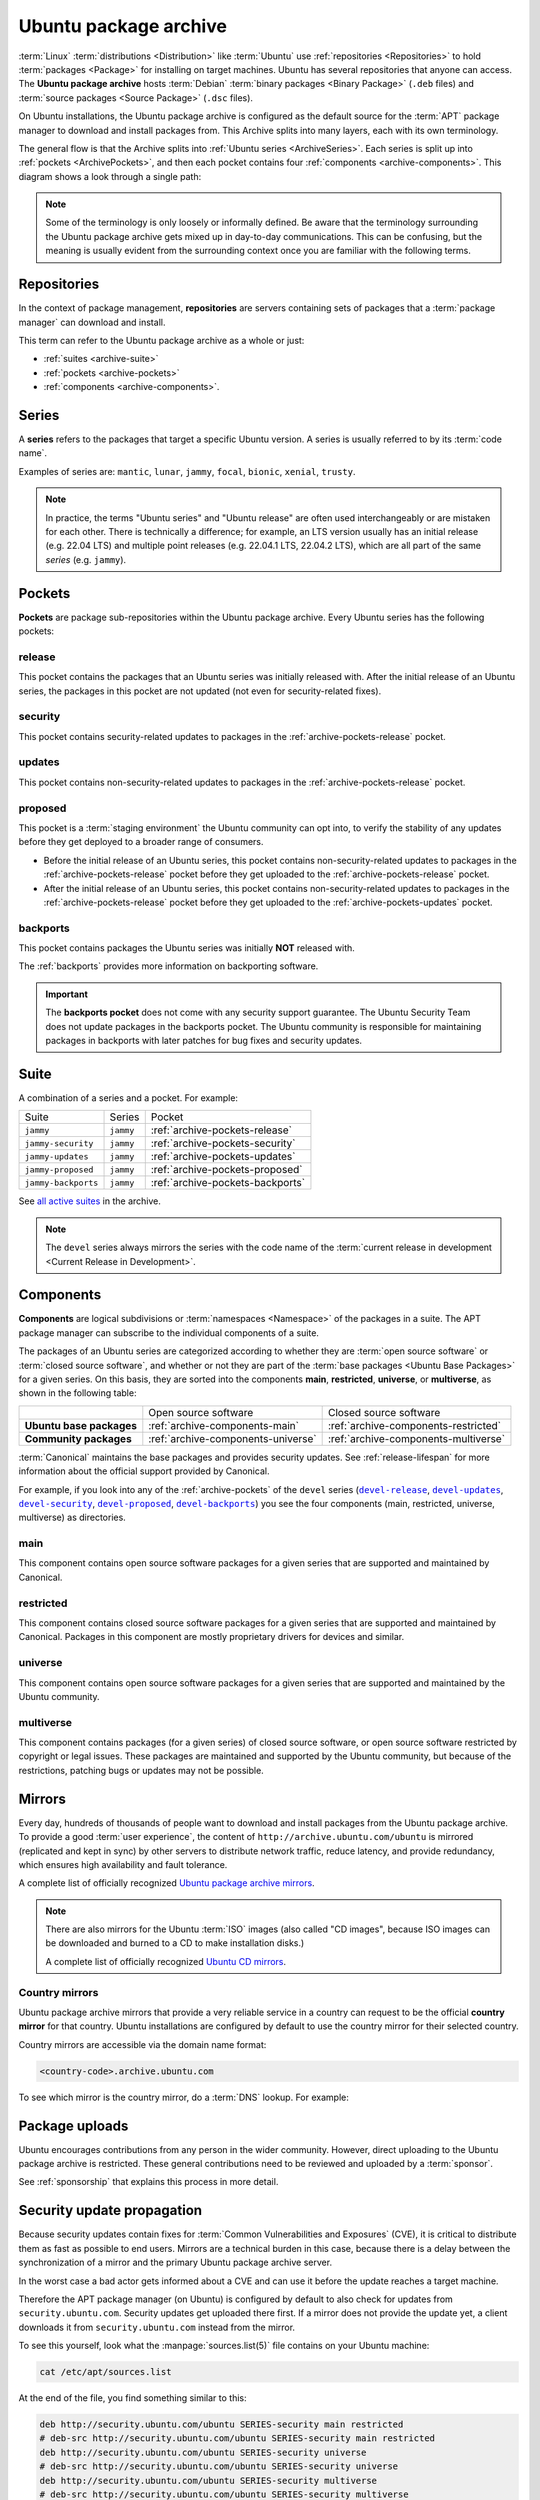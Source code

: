.. _ubuntu-package-archive:

Ubuntu package archive
======================

:term:`Linux` :term:`distributions <Distribution>` like :term:`Ubuntu` use :ref:`repositories <Repositories>` to hold :term:`packages <Package>` for installing on target machines. Ubuntu has several repositories that anyone can access. The **Ubuntu package archive** hosts :term:`Debian` :term:`binary packages <Binary Package>` (``.deb`` files) and :term:`source packages <Source Package>` (``.dsc`` files).

On Ubuntu installations, the Ubuntu package archive is configured as the default source for the :term:`APT` package manager to download and install packages from. This Archive splits into many layers, each with its own terminology.

The general flow is that the Archive splits into :ref:`Ubuntu series <ArchiveSeries>`. Each series is split up into :ref:`pockets <ArchivePockets>`, and then each pocket contains four :ref:`components <archive-components>`. This diagram shows a look through a single path:

.. mermaid::

    flowchart TD;
      A[Ubuntu package archive] --> B([Splits into Ubuntu **series**]);

      B --> C[e.g., mantic];
      B --> D[noble]; 
      B --> E[oracular, etc]; 

      D --> H([Series split into **pockets**]);

      H --> I[-release];
      H --> J[-proposed];
      H --> K[-updates];
      H --> L[-security];
      H --> M[-backports];

      K --> N([Splits into **components**]);

      N --> O[main];
      N --> P[universe];
      N --> Q[restricted];
      N --> R[multiverse];

      style C fill:#fff,stroke:#cfcfcf,stroke-width:2px;
      style D fill:#fff,stroke:#cfcfcf,stroke-width:2px;
      style E fill:#fff,stroke:#cfcfcf,stroke-width:2px;

      style I fill:#fff,stroke:#cfcfcf,stroke-width:2px;
      style J fill:#fff,stroke:#cfcfcf,stroke-width:2px;
      style K fill:#fff,stroke:#cfcfcf,stroke-width:2px;
      style L fill:#fff,stroke:#cfcfcf,stroke-width:2px;
      style M fill:#fff,stroke:#cfcfcf,stroke-width:2px;
      style O fill:#fff,stroke:#cfcfcf,stroke-width:2px;
      style P fill:#fff,stroke:#cfcfcf,stroke-width:2px;
      style Q fill:#fff,stroke:#cfcfcf,stroke-width:2px;
      style R fill:#fff,stroke:#cfcfcf,stroke-width:2px;

.. note::

    Some of the terminology is only loosely or informally defined. Be aware that the terminology surrounding the Ubuntu package archive gets mixed up in day-to-day communications. This can be confusing, but the meaning is usually evident from the surrounding context once you are familiar with the following terms.


.. _archive-repositories:

Repositories
------------

In the context of package management, **repositories** are servers containing sets of packages that a :term:`package manager` can download and install.

This term can refer to the Ubuntu package archive as a whole or just:

- :ref:`suites <archive-suite>`
- :ref:`pockets <archive-pockets>`
- :ref:`components <archive-components>`.


.. _archive-series:

Series
------

A **series** refers to the packages that target a specific Ubuntu version. A series is usually referred to by its :term:`code name`.

Examples of series are: ``mantic``, ``lunar``, ``jammy``, ``focal``, ``bionic``, ``xenial``, ``trusty``.

.. note::

    In practice, the terms "Ubuntu series" and "Ubuntu release" are often used interchangeably or are mistaken for each other. There is technically a difference; for example, an LTS version usually has an initial release (e.g. 22.04 LTS) and multiple point releases (e.g. 22.04.1 LTS, 22.04.2 LTS), which are all part of the same *series* (e.g. ``jammy``).


.. _archive-pockets:

Pockets
-------

**Pockets** are package sub-repositories within the Ubuntu package archive. Every Ubuntu series has the following pockets:


.. _archive-pockets-release:

release
~~~~~~~

This pocket contains the packages that an Ubuntu series was initially released with. After the initial release of an Ubuntu series, the packages in this pocket are not updated (not even for security-related fixes).


.. _archive-pockets-security:

security
~~~~~~~~

This pocket contains security-related updates to packages in the :ref:`archive-pockets-release` pocket.


.. _archive-pockets-updates:

updates
~~~~~~~

This pocket contains non-security-related updates to packages in the :ref:`archive-pockets-release` pocket.


.. _archive-pockets-proposed:

proposed
~~~~~~~~

This pocket is a :term:`staging environment` the Ubuntu community can opt into, to verify the stability of any updates before they get deployed to a broader range of consumers.

* Before the initial release of an Ubuntu series, this pocket contains non-security-related updates to packages in the :ref:`archive-pockets-release` pocket before they get uploaded to the :ref:`archive-pockets-release` pocket.

* After the initial release of an Ubuntu series, this pocket contains non-security-related updates to packages in the :ref:`archive-pockets-release` pocket before they get uploaded to the :ref:`archive-pockets-updates` pocket.


.. _archive-pockets-backports:

backports
~~~~~~~~~

This pocket contains packages the Ubuntu series was initially **NOT** released with.

The :ref:`backports` provides more information on backporting software.

.. important::

    The **backports pocket** does not come with any security support guarantee. The Ubuntu Security Team does not update packages in the backports pocket. The Ubuntu community is responsible for maintaining packages in backports with later patches for bug fixes and security updates.


.. _archive-suite:

Suite
-----

A combination of a series and a pocket. For example:

+---------------------+----------------------+----------------------------------+
| Suite               | Series               | Pocket                           |
+---------------------+----------------------+----------------------------------+
| ``jammy``           | ``jammy``            | :ref:`archive-pockets-release`   |
+---------------------+----------------------+----------------------------------+
| ``jammy-security``  | ``jammy``            | :ref:`archive-pockets-security`  |
+---------------------+----------------------+----------------------------------+
| ``jammy-updates``   | ``jammy``            | :ref:`archive-pockets-updates`   |
+---------------------+----------------------+----------------------------------+
| ``jammy-proposed``  | ``jammy``            | :ref:`archive-pockets-proposed`  |
+---------------------+----------------------+----------------------------------+
| ``jammy-backports`` | ``jammy``            | :ref:`archive-pockets-backports` |
+---------------------+----------------------+----------------------------------+

See `all active suites <http://archive.ubuntu.com/ubuntu/dists/>`_ in the archive.

.. note::

    The ``devel`` series always mirrors the series with the code name of the :term:`current release in development <Current Release in Development>`.


.. _archive-components:

Components
----------

**Components** are logical subdivisions or :term:`namespaces <Namespace>` of the packages in a suite. The APT package manager can subscribe to the individual components of a suite.

The packages of an Ubuntu series are categorized according to whether they are :term:`open source software` or :term:`closed source software`, and whether or not they are part of the :term:`base packages <Ubuntu Base Packages>` for a given series. On this basis, they are sorted into the components **main**, **restricted**, **universe**, or **multiverse**, as shown in the following table:

+----------------------------+------------------------------------+--------------------------------------+
|                            | Open source software               | Closed source software               |
+----------------------------+------------------------------------+--------------------------------------+
| **Ubuntu base packages**   | :ref:`archive-components-main`     | :ref:`archive-components-restricted` |
+----------------------------+------------------------------------+--------------------------------------+
| **Community packages**     | :ref:`archive-components-universe` | :ref:`archive-components-multiverse` |
+----------------------------+------------------------------------+--------------------------------------+

:term:`Canonical` maintains the base packages and provides security updates. See :ref:`release-lifespan` for more information about the official support provided by Canonical.

For example, if you look into any of the :ref:`archive-pockets` of the ``devel`` series (|devel-release|_, |devel-updates|_, |devel-security|_, |devel-proposed|_, |devel-backports|_) you see the four components (main, restricted, universe, multiverse) as directories.


.. _archive-components-main:

main
~~~~

This component contains open source software packages for a given series that are supported and maintained by Canonical.


.. _archive-components-restricted:

restricted
~~~~~~~~~~

This component contains closed source software packages for a given series that are supported and maintained by Canonical. Packages in this component are mostly proprietary drivers for devices and similar.


.. _archive-components-universe:

universe
~~~~~~~~

This component contains open source software packages for a given series that are supported and maintained by the Ubuntu community.


.. _archive-components-multiverse:

multiverse
~~~~~~~~~~

This component contains packages (for a given series) of closed source software, or open source software restricted by copyright or legal issues. These packages are maintained and supported by the Ubuntu community, but because of the restrictions, patching bugs or updates may not be possible.


.. _archive-mirrors:

Mirrors
-------

Every day, hundreds of thousands of people want to download and install packages from the Ubuntu package archive. To provide a good :term:`user experience`, the content of ``http://archive.ubuntu.com/ubuntu`` is mirrored (replicated and kept in sync) by other servers to distribute network traffic, reduce latency, and provide redundancy, which ensures high availability and fault tolerance.

A complete list of officially recognized `Ubuntu package archive mirrors <https://launchpad.net/ubuntu/+archivemirrors>`_.

.. note::

    There are also mirrors for the Ubuntu :term:`ISO` images (also called "CD images", because ISO images can be downloaded and burned to a CD to make installation disks.)

    A complete list of officially recognized `Ubuntu CD mirrors <https://launchpad.net/ubuntu/+cdmirrors>`_.


Country mirrors
~~~~~~~~~~~~~~~

Ubuntu package archive mirrors that provide a very reliable service in a country can request to be the official **country mirror** for that country. Ubuntu installations are configured by default to use the country mirror for their selected country.

Country mirrors are accessible via the domain name format:

.. code:: text

    <country-code>.archive.ubuntu.com

To see which mirror is the country mirror, do a :term:`DNS` lookup. For example:

.. tabs::

    .. tab:: Finland (``FI``)

        .. terminal::
           :input: dig fi.archive.ubuntu.com +noall +answer

            fi.archive.ubuntu.com.	332	IN	CNAME	mirrors.nic.funet.fi.
            mirrors.nic.funet.fi.	332	IN	A	193.166.3.5

        Therefore, ``mirrors.nic.funet.fi`` is Finland's country mirror.

    .. tab:: Tunisia (``TN``)

        Tunisia does not have any third-party mirrors in its country. Therefore the
        Tunisia country mirror is just the primary Ubuntu package archive server
        (``archive.ubuntu.com``).

        .. terminal::
           :input: dig tn.archive.ubuntu.com +noall +answer

            tn.archive.ubuntu.com.	60	IN	A	185.125.190.36
            tn.archive.ubuntu.com.	60	IN	A	91.189.91.83
            tn.archive.ubuntu.com.	60	IN	A	91.189.91.82
            tn.archive.ubuntu.com.	60	IN	A	185.125.190.39
            tn.archive.ubuntu.com.	60	IN	A	91.189.91.81

        which are just the ``archive.ubuntu.com`` IP addresses:

        .. terminal::
           :input: dig archive.ubuntu.com +noall +answer

            archive.ubuntu.com.	1	IN	A	185.125.190.39
            archive.ubuntu.com.	1	IN	A	185.125.190.36
            archive.ubuntu.com.	1	IN	A	91.189.91.83
            archive.ubuntu.com.	1	IN	A	91.189.91.81
            archive.ubuntu.com.	1	IN	A	91.189.91.82


Package uploads
---------------

Ubuntu encourages contributions from any person in the wider community. However, direct uploading to the Ubuntu package archive is restricted. These general contributions need to be reviewed and uploaded by a :term:`sponsor`.

See :ref:`sponsorship` that explains this process in more detail.


Security update propagation
---------------------------

Because security updates contain fixes for :term:`Common Vulnerabilities and Exposures` (CVE), it is critical to distribute them as fast as possible to end users. Mirrors are a technical burden in this case, because there is a delay between the synchronization of a mirror and the primary Ubuntu package archive server.

In the worst case a bad actor gets informed about a CVE and can use it before the update reaches a target machine.

Therefore the APT package manager (on Ubuntu) is configured by default to also check for updates from ``security.ubuntu.com``. Security updates get uploaded there first. If a mirror does not provide the update yet, a client downloads it from ``security.ubuntu.com`` instead from the mirror.

To see this yourself, look what the :manpage:`sources.list(5)` file contains on your Ubuntu machine:

.. code:: none

    cat /etc/apt/sources.list

At the end of the file, you find something similar to this:

.. code:: text

    deb http://security.ubuntu.com/ubuntu SERIES-security main restricted
    # deb-src http://security.ubuntu.com/ubuntu SERIES-security main restricted
    deb http://security.ubuntu.com/ubuntu SERIES-security universe
    # deb-src http://security.ubuntu.com/ubuntu SERIES-security universe
    deb http://security.ubuntu.com/ubuntu SERIES-security multiverse
    # deb-src http://security.ubuntu.com/ubuntu SERIES-security multiverse

Because the :manpage:`sources.list(5)` file is read from top to bottom, the APT package manager downloads updates from the mirror first and only downloads them from ``security.ubuntu.com`` if the mirror has an older version.

``security.ubuntu.com`` points to the same servers as ``archive.ubuntu.com``. It is used in the :manpage:`sources.list(5)` file for the security pocket to prevent a user or script from accidentally changing it to a mirror.


Further reading
---------------

- `Ubuntu release cycle <https://ubuntu.com/about/release-cycle>`_
- `Ubuntu blog -- Ubuntu updates, releases and repositories explained <https://ubuntu.com/blog/ubuntu-updates-releases-and-repositories-explained>`_
- `Ubuntu Server docs -- package management <https://ubuntu.com/server/docs/package-management>`_


Landscape repositories
~~~~~~~~~~~~~~~~~~~~~~

`Landscape <https://ubuntu.com/landscape>`_ is a management and administration tool for Ubuntu. Landscape allows to mirror :term:`APT` repositories like the Ubuntu package archive. Although it is not directly related to the Ubuntu package archive, it can be educational to understand how APT repositories work in general.

.. |main| replace:: :ref:`archive-components-main`
.. |restricted| replace:: :ref:`archive-components-restricted`
.. |universe| replace:: :ref:`archive-components-universe`
.. |multiverse| replace:: :ref:`archive-components-multiverse`

.. _devel-release: http://archive.ubuntu.com/ubuntu/dists/devel/
.. |devel-release| replace:: ``devel-release``
.. _devel-updates: http://archive.ubuntu.com/ubuntu/dists/devel-updates/
.. |devel-updates| replace:: ``devel-updates``
.. _devel-security: http://archive.ubuntu.com/ubuntu/dists/devel-security/
.. |devel-security| replace:: ``devel-security``
.. _devel-proposed: http://archive.ubuntu.com/ubuntu/dists/devel-proposed/
.. |devel-proposed| replace:: ``devel-proposed``
.. _devel-backports: http://archive.ubuntu.com/ubuntu/dists/devel-backports/
.. |devel-backports| replace:: ``devel-backports``
